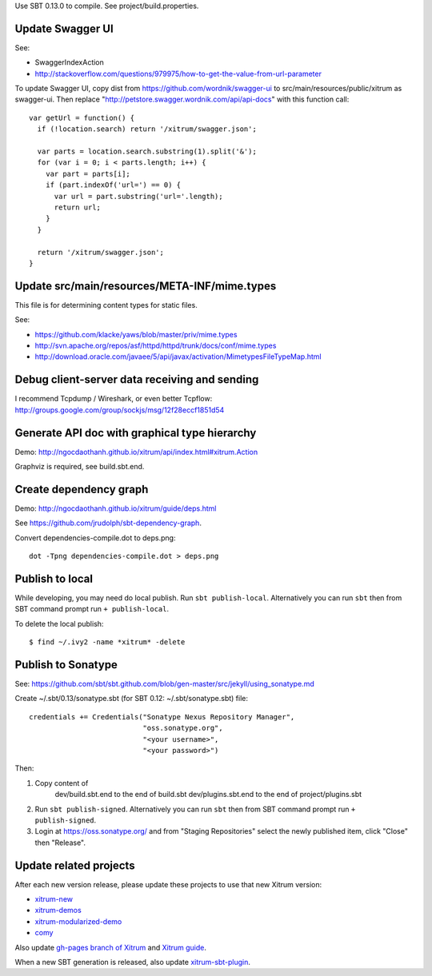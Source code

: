 Use SBT 0.13.0 to compile. See project/build.properties.

Update Swagger UI
-----------------

See:

* SwaggerIndexAction
* http://stackoverflow.com/questions/979975/how-to-get-the-value-from-url-parameter

To update Swagger UI, copy dist from https://github.com/wordnik/swagger-ui to
src/main/resources/public/xitrum as swagger-ui. Then replace
"http://petstore.swagger.wordnik.com/api/api-docs" with this function call:

::

  var getUrl = function() {
    if (!location.search) return '/xitrum/swagger.json';

    var parts = location.search.substring(1).split('&');
    for (var i = 0; i < parts.length; i++) {
      var part = parts[i];
      if (part.indexOf('url=') == 0) {
        var url = part.substring('url='.length);
        return url;
      }
    }

    return '/xitrum/swagger.json';
  }

Update src/main/resources/META-INF/mime.types
---------------------------------------------

This file is for determining content types for static files.

See:

* https://github.com/klacke/yaws/blob/master/priv/mime.types
* http://svn.apache.org/repos/asf/httpd/httpd/trunk/docs/conf/mime.types
* http://download.oracle.com/javaee/5/api/javax/activation/MimetypesFileTypeMap.html

Debug client-server data receiving and sending
----------------------------------------------

I recommend Tcpdump / Wireshark, or even better Tcpflow:
http://groups.google.com/group/sockjs/msg/12f28eccf1851d54

Generate API doc with graphical type hierarchy
----------------------------------------------

Demo:
http://ngocdaothanh.github.io/xitrum/api/index.html#xitrum.Action

Graphviz is required, see build.sbt.end.

Create dependency graph
-----------------------

Demo:
http://ngocdaothanh.github.io/xitrum/guide/deps.html

See https://github.com/jrudolph/sbt-dependency-graph.

Convert dependencies-compile.dot to deps.png:

::

  dot -Tpng dependencies-compile.dot > deps.png

Publish to local
----------------

While developing, you may need do local publish. Run
``sbt publish-local``.
Alternatively you can run ``sbt`` then from SBT command prompt run
``+ publish-local``.

To delete the local publish:

::

  $ find ~/.ivy2 -name *xitrum* -delete

Publish to Sonatype
-------------------

See:
https://github.com/sbt/sbt.github.com/blob/gen-master/src/jekyll/using_sonatype.md

Create ~/.sbt/0.13/sonatype.sbt (for SBT 0.12: ~/.sbt/sonatype.sbt) file:

::

  credentials += Credentials("Sonatype Nexus Repository Manager",
                             "oss.sonatype.org",
                             "<your username>",
                             "<your password>")

Then:

1. Copy content of
     dev/build.sbt.end   to the end of build.sbt
     dev/plugins.sbt.end to the end of project/plugins.sbt
2. Run ``sbt publish-signed``. Alternatively you can run ``sbt`` then from SBT
   command prompt run ``+ publish-signed``.
3. Login at https://oss.sonatype.org/ and from "Staging Repositories" select the
   newly published item, click "Close" then "Release".

Update related projects
-----------------------

After each new version release, please update these projects to use that new Xitrum version:

* `xitrum-new <https://github.com/ngocdaothanh/xitrum-new>`_
* `xitrum-demos <https://github.com/ngocdaothanh/xitrum-demos>`_
* `xitrum-modularized-demo <https://github.com/ngocdaothanh/xitrum-modularized-demo>`_
* `comy <https://github.com/ngocdaothanh/comy>`_

Also update `gh-pages branch of Xitrum <https://github.com/ngocdaothanh/xitrum/tree/gh-pages>`_
and `Xitrum guide <https://github.com/ngocdaothanh/xitrum-doc>`_.

When a new SBT generation is released, also update
`xitrum-sbt-plugin <https://github.com/ngocdaothanh/xitrum-sbt-plugin>`_.
